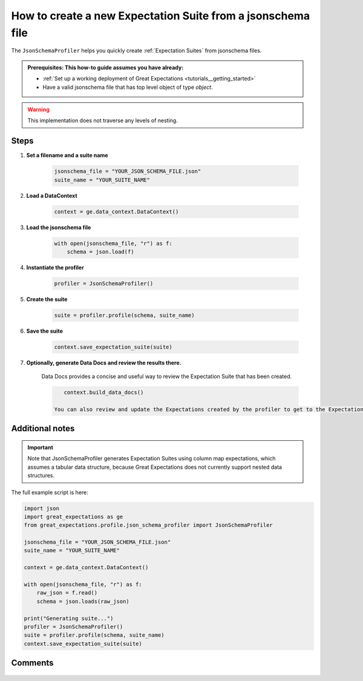 .. _how_to_guides__how_to_create_a_suite_from_a_json_schema_file:

How to create a new Expectation Suite from a jsonschema file
============================================================


The ``JsonSchemaProfiler`` helps you quickly create :ref:`Expectation Suites` from jsonschema files.

.. admonition:: Prerequisites: This how-to guide assumes you have already:

  - :ref:`Set up a working deployment of Great Expectations <tutorials__getting_started>`
  - Have a valid jsonschema file that has top level object of type `object`.

.. warning:: This implementation does not traverse any levels of nesting.

Steps
-----

1. **Set a filename and a suite name**

    .. code-block:: python

        jsonschema_file = "YOUR_JSON_SCHEMA_FILE.json"
        suite_name = "YOUR_SUITE_NAME"

2. **Load a DataContext**

    .. code-block:: python

        context = ge.data_context.DataContext()

3. **Load the jsonschema file**

    .. code-block:: python

        with open(jsonschema_file, "r") as f:
            schema = json.load(f)

4. **Instantiate the profiler**

    .. code-block:: python

        profiler = JsonSchemaProfiler()

5. **Create the suite**

    .. code-block:: python

        suite = profiler.profile(schema, suite_name)

6. **Save the suite**

    .. code-block:: python

        context.save_expectation_suite(suite)

7. **Optionally, generate Data Docs and review the results there.**

    Data Docs provides a concise and useful way to review the Expectation Suite that has been created.

    .. code-block:: bash

        context.build_data_docs()

     You can also review and update the Expectations created by the profiler to get to the Expectation Suite you want using ``great_expectations suite edit``.

Additional notes
----------------

.. important::

    Note that JsonSchemaProfiler generates Expectation Suites using column map expectations, which assumes a tabular data structure, because Great Expectations does not currently support nested data structures.

The full example script is here:

.. code-block:: python

    import json
    import great_expectations as ge
    from great_expectations.profile.json_schema_profiler import JsonSchemaProfiler

    jsonschema_file = "YOUR_JSON_SCHEMA_FILE.json"
    suite_name = "YOUR_SUITE_NAME"

    context = ge.data_context.DataContext()

    with open(jsonschema_file, "r") as f:
        raw_json = f.read()
        schema = json.loads(raw_json)

    print("Generating suite...")
    profiler = JsonSchemaProfiler()
    suite = profiler.profile(schema, suite_name)
    context.save_expectation_suite(suite)

Comments
--------

    .. discourse::
        :topic_identifier: 268
